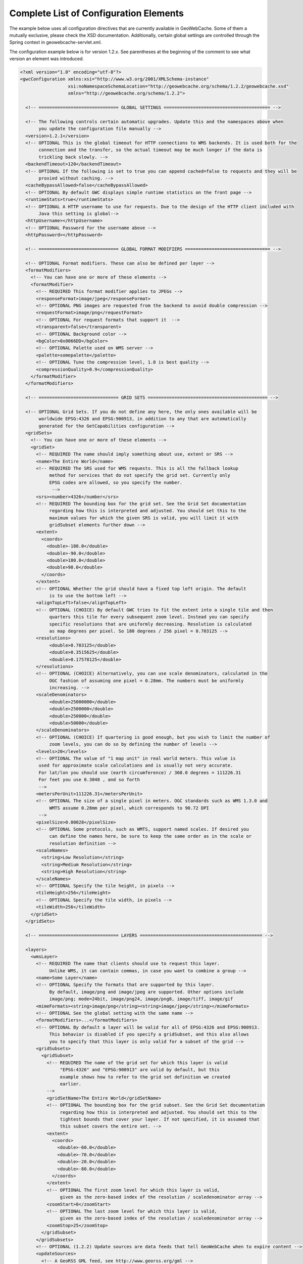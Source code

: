 .. _exhaustive:

Complete List of Configuration Elements
=======================================

The example below uses all configuration directives that are currently available in GeoWebCache. Some of them a mutually exclusive, please check the XSD documentation. Additionally, certain global settings are controlled through the Spring context in geowebcache-servlet.xml.


The configuration example below is for version 1.2.x. See parentheses at the beginning of the comment to see what version an element was introduced.

.. code-block:: xml

   <?xml version="1.0" encoding="utf-8"?>
   <gwcConfiguration xmlns:xsi="http://www.w3.org/2001/XMLSchema-instance"
                     xsi:noNamespaceSchemaLocation="http://geowebcache.org/schema/1.2.2/geowebcache.xsd"
                     xmlns="http://geowebcache.org/schema/1.2.2">

     <!-- ============================== GLOBAL SETTINGS ======================================== -->

     <!-- The following controls certain automatic upgrades. Update this and the namespaces above when 
          you update the configuration file manually -->
     <version>1.2.1</version>
     <!-- OPTIONAL This is the global timeout for HTTP connections to WMS backends. It is used both for the
          connection and the transfer, so the actual timeout may be much longer if the data is
          trickling back slowly. -->
     <backendTimeout>120</backendTimeout>
     <!-- OPTIONAL If the following is set to true you can append cached=false to requests and they will be
          proxied without caching. -->
     <cacheBypassAllowed>false</cacheBypassAllowed>
     <!-- OPTIONAL By default GWC displays simple runtime statistics on the front page -->
     <runtimeStats>true</runtimeStats>
     <!-- OPTIONAL A HTTP username to use for requests. Due to the design of the HTTP client included with
          Java this setting is global-->
     <httpUsername></httpUsername>
     <!-- OPTIONAL Password for the username above -->
     <httpPassword></httpPassword>

     <!-- ============================== GLOBAL FORMAT MODIFIERS ================================ -->

     <!-- OPTIONAL Format modifiers. These can also be defined per layer -->
     <formatModifiers>
       <!-- You can have one or more of these elements -->
       <formatModifier>
         <!-- REQUIRED This format modifier applies to JPEGs -->
         <responseFormat>image/jpeg</responseFormat>
         <!-- OPTIONAL PNG images are requested from the backend to avoid double compression -->
         <requestFormat>image/png</requestFormat>
         <!-- OPTIONAL For request formats that support it  -->
         <transparent>false</transparent>
         <!-- OPTIONAL Background color -->
         <bgColor>0x0066DD</bgColor>
         <!-- OPTIONAL Palette used on WMS server -->
         <palette>somepalette</palette>
         <!-- OPTIONAL Tune the compression level, 1.0 is best quality -->
         <compressionQuality>0.9</compressionQuality>
       </formatModifier>
     </formatModifiers>

     <!-- ============================== GRID SETS ============================================= -->

     <!-- OPTIONAL Grid Sets. If you do not define any here, the only ones available will be
          worldwide EPSG:4326 and EPSG:900913, in addition to any that are automatically
          generated for the GetCapabilities configuration -->
     <gridSets>
       <!-- You can have one or more of these elements -->
       <gridSet>
         <!-- REQUIRED The name should imply something about use, extent or SRS -->
         <name>The Entire World</name>
         <!-- REQUIRED The SRS used for WMS requests. This is all the fallback lookup
              method for services that do not specify the grid set. Currently only
              EPSG codes are allowed, so you specify the number.
               -->
         <srs><number>4326</number</srs>
         <!-- REQUIRED The bounding box for the grid set. See the Grid Set documentation
              regarding how this is interpreted and adjusted. You should set this to the 
              maximum values for which the given SRS is valid, you will limit it with 
              gridSubset elements further down -->
         <extent>
           <coords>
             <double>-180.0</double>
             <double>-90.0</double>
             <double>180.0</double>
             <double>90.0</double>
           </coords>
         </extent>
         <!-- OPTIONAL Whether the grid should have a fixed top left origin. The default
              is to use the bottom left -->
         <alignTopLeft>false</alignTopLeft>
         <!-- OPTIONAL (CHOICE) By default GWC tries to fit the extent into a single tile and then
              quarters this tile for every subsequent zoom level. Instead you can specify
              specific resolutions that are uniformly decreasing. Resolution is calculated
              as map degrees per pixel. So 180 degrees / 256 pixel = 0.703125 -->
         <resolutions>
              <double>0.703125</double>
              <double>0.3515625</double>
              <double>0.17578125</double>
         </resolutions>
         <!-- OPTIONAL (CHOICE) Alternatively, you can use scale denominators, calculated in the
              OGC fashion of assuming one pixel = 0.28mm. The numbers must be uniformly
              increasing. -->
         <scaleDenominators>
              <double>25000000</double>
              <double>2500000</double>
              <double>250000</double>
              <double>50000</double>
         </scaleDenominators>
         <!-- OPTIONAL (CHOICE) If quartering is good enough, but you wish to limit the number of
              zoom levels, you can do so by defining the number of levels -->
         <levels>20</levels>
         <!-- OPTIONAL The value of "1 map unit" in real world meters. This value is
          used for approximate scale calculations and is usually not very accurate.
          For lat/lon you should use (earth circumference) / 360.0 degrees = 111226.31
          For feet you use 0.3048 , and so forth
          -->
         <metersPerUnit>111226.31</metersPerUnit>
         <!-- OPTIONAL The size of a single pixel in meters. OGC standards such as WMS 1.3.0 and
              WMTS assume 0.28mm per pixel, which corresponds to 90.72 DPI
          -->
         <pixelSize>0.00028</pixelSize>
         <!-- OPTIONAL Some protocols, such as WMTS, support named scales. If desired you
              can define the names here, be sure to keep the same order as in the scale or
              resolution definition -->
         <scaleNames>
           <string>Low Resolution</string>
           <string>Medium Resolution</string>
           <string>High Resolution</string>
         </scaleNames>
         <!-- OPTIONAL Specify the tile height, in pixels -->
         <tileHeight>256</tileHeight>
         <!-- OPTIONAL Specify the tile width, in pixels -->
         <tileWidth>256</tileWidth>
       </gridSet>
     </gridSets>

     <!-- ============================== LAYERS ============================================== -->

     <layers>
       <wmsLayer>
         <!-- REQUIRED The name that clients should use to request this layer.
              Unlike WMS, it can contain commas, in case you want to combine a group -->
         <name>Some Layer</name>
         <!-- OPTIONAL Specify the formats that are supported by this layer.
              By default, image/png and image/jpeg are supported. Other options include
              image/png; mode=24bit, image/png24, image/png8, image/tiff, image/gif
         <mimeFormats><string>image/png</string><string>image/jpeg</string></mimeFormats>
         <!-- OPTIONAL See the global setting with the same name -->
         <formatModifiers>...</formatModifiers>
         <!-- OPTIONAL By default a layer will be valid for all of EPSG:4326 and EPSG:900913.
              This behavior is disabled if you specify a gridSubset, and this also allows
              you to specify that this layer is only valid for a subset of the grid -->
         <gridSubsets>
           <gridSubset>
             <!-- REQUIRED The name of the grid set for which this layer is valid 
                  "EPSG:4326" and "EPSG:900913" are valid by default, but this
                  example shows how to refer to the grid set definition we created
                  earlier.
             -->
             <gridSetName>The Entire World</gridSetName>
             <!-- OPTIONAL The bounding box for the grid subset. See the Grid Set documentation 
                  regarding how this is interpreted and adjusted. You should set this to the 
                  tightest bounds that cover your layer. If not specified, it is assumed that
                  this subset covers the entire set. -->
             <extent>
               <coords>
                 <double>-60.0</double>
                 <double>-70.0</double>
                 <double>-20.0</double>
                 <double>-80.0</double>
               </coords>
             </extent>
             <!-- OPTIONAL The first zoom level for which this layer is valid,
                  given as the zero-based index of the resolution / scaledenominator array -->
             <zoomStart>0</zoomStart>
             <!-- OPTIONAL The last zoom level for which this layer is valid,
                  given as the zero-based index of the resolution / scaledenominator array -->
             <zoomStop>25</zoomStop>
           </gridSubset>
         </gridSubsets>
         <!-- OPTIONAL (1.2.2) Update sources are data feeds that tell GeoWebCache when to expire content -->
         <updateSources>
           <!-- A GeoRSS GML feed, see http://www.georss.org/gml -->
           <geoRssFeed>
             <!-- A parameterized URL to a GeoRSS GML feed. If you insert 
	          ${lastUpdate} in the URL, ${lastUpdate} will be replaced with the timestamp 
                  of the last processed update from this source. -->
             <feedUrl>http://someserver/georss?layers=somelayer&amp;lastupdate=${lastUpdate}&amp;srs=EPSG:4326</feedUrl>
             <!-- The grid set id. The geometries in the feed must be given in the same SRS
                  as the grid set -->
             <gridSetId>EPSG:4326</gridSetId>
             <!-- How often to poll the source, in seconds -->
             <pollInterval>600</pollInterval>
             <!-- OPTIONAL The operation to perform, the default is truncate -->
             <operation>reseed</operation>
             <!-- OPTIONAL By default all formats supported by the layer are updated,
                  but you can specify one specific one -->
             <format>image/png</format>
             <!-- OPTIONAL If the operation is not truncate, specify how many threads
                  should run in parallel? Note that each format is done sequencially. -->
             <seedingThreads>2</seedingThreads>
             <!-- OPTIONAL GWC will render the geometries onto a bitmask and use that
                  to determine which tiles are affected. Each pixel represents a tile,
                  so one such bitmask must be created for every zoom level. This setting
                  controls the maximum number of zoom levels and thus memory consumption.
                  10 to 12 is usually a good compromise. Subsampling is used for levels
                  not included here -->
             <maxMaskLevel>11</maxMaskLevel>
           </geoRssFeed>
         </updateSources>
         <!-- OPTIONAL (TODO, see XSD documentation) -->
         <requestFilters></requestFilters>
         <!-- OPTIONAL (1.2.2) Provide ETags based on when the tile was created.
              Note that most browsers will only invoke this after the time defined by
              expireClients[List] is exceeded. By default this feature is disabled. -->
         <useETags>true</useETags>
         <!-- REQUIRED One or more URLs to the WMS service to be used as backend -->
         <wmsUrl><string>http://yourserver/path/wms-service</string></wmsUrl>
         <!-- OPTIONAL The LAYERS= value to be sent to the backend server.
              If not specified, the name of this layer element is used. -->
         <wmsLayers>layer1,layer2</wmsLayes>
         <!-- OPTIONAL The STYLES= value to be sent to the backend server.
              If not specified, an empty string is used -->
         <wmsStyles></wmsStyles>
         <!-- OPTIONAL The metatiling factors used for this layer 
              If not specified, 3x3 metatiling is used for image formats -->
         <metaWidthHeight><int>3</int><int>3</int></metaWidthHeight>
         <!-- OPTIONAL The gutter is specified in pixels and represents extra padding 
              around the image that is sliced away when the tiles are created. 

              Certain WMS server have edge effects that can be elimited this
              way, but it can also result in labels being cut off -->
         <gutter>0</gutter>
         <!-- OPTIONAL The EXCEPTION= value to be sent to the backend server.
              You can also use vnd.ogc.se_inimage, but in that case GWC will 
              be unable to distinguish an error from a valid tile. -->
         <errorMime>application/vnd.ogc.se_xml</errorMime>
         <!-- OPTIONAL The VERSION= value to be sent to the backend server. 
              The default is 1.1.0 -->
         <wmsVersion>1.1.0</wmsVersion>
         <!-- OPTIONAL The TILED= value to be sent to the backend server.
              Should normally be omitted -->
         <tiled>false</tiled>
         <!-- OPTIONAL The TRANSPARENT= value to be sent to the backend server.
              This is normally set to true, but is not good for JPEG. 
              See formatModifiers. -->
         <transparent>true</transparent>
         <!-- OPTIONAL The background color specified in hexadecimal
              Note that bgColor and transparent are mutually exclusive -->
         <bgColor>0xFF00AA</bgColor>
         <!-- OPTIONAL The PALETTE= value to be sent to the backend server.
              This parameter is usually omitted -->
         <palette><palette>
         <!-- OPTIONAL Any other parameters that should be sent with every
              request to the backend server. If needed, values should be
              URL escaped in the string below and separated by &amp;
              
              A typical parameter is the map= value in MapServer.

              This parameter is usually left blank -->
         <vendorParameters></vendorParameters>
         <!-- OPTIONAL The number of seconds a tile remains valid on the
              server. Subsequent requests will result in a new tile being fetched.
              The default is to cache forever. 

              Your list should always start with minZoom="0" and be 
              monotonically increasing. 
          
              Special values: 
              -1 never cache
              -2 never expire
         -->
         <expireCacheList>
           <expirationRule minZoom="0"  expiration="14400" />
           <expirationRule minZoom="10" expiration="7200" />
         </expireCacheList>
         <!-- OPTIONAL The number of seconds that a client should cache
              a tile it has received from GWC. The default is to use the same
              expiration time as the WMS server provided. If this value is 
              not available, 2 hours is used. 

              See expireCacheList
         -->
         <expireClientsList>
           <expirationRule minZoom="0" expiration="7200" />
           <expirationRule minZoom="10" expiration="600" />
         </expireClientsList>
         <!-- OPTIONAL See the global backendTimeout description -->
         <backendTimeout></backendTimeout>
         <!-- OPTIONAL Whether clients can append &cached=false and thereby use
              GWC as a proxy or service translator -->
         <cacheBypassAllowed></cacheBypassAllowed>
         <!-- OPTIONAL Whether this layer will represent itself as queryable 
              in the getcapabilities document, and proxy getfeatureinfo requests
              to the backend server. The default is false. -->
         <queryable>false</queryable>
         <!-- OPTIONAL (TODO, see XSD documentation) -->
         <paramaterFilters></parameterFilters>
       <wmsLayer>
     <layers>
   </gwcConfiguration>

